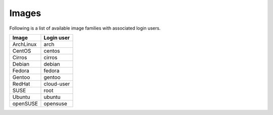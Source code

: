 ======
Images
======

Following is a list of available image families with associated login users.

+------------+----------------+
| **Image**  | **Login user** |
+------------+----------------+
| ArchLinux  | arch           |
+------------+----------------+
| CentOS     | centos         |
+------------+----------------+
| Cirros     | cirros         |
+------------+----------------+
| Debian     | debian         |
+------------+----------------+
| Fedora     | fedora         |
+------------+----------------+
| Gentoo     | gentoo         |
+------------+----------------+
| RedHat     | cloud-user     |
+------------+----------------+
| SUSE       | root           |
+------------+----------------+
| Ubuntu     | ubuntu         |
+------------+----------------+
| openSUSE   | opensuse       |
+------------+----------------+
